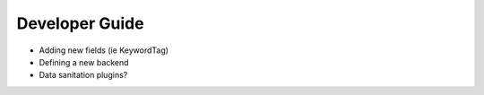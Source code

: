 .. _reference-developers:

===============
Developer Guide
===============

- Adding new fields (ie KeywordTag)
- Defining a new backend
- Data sanitation plugins?
